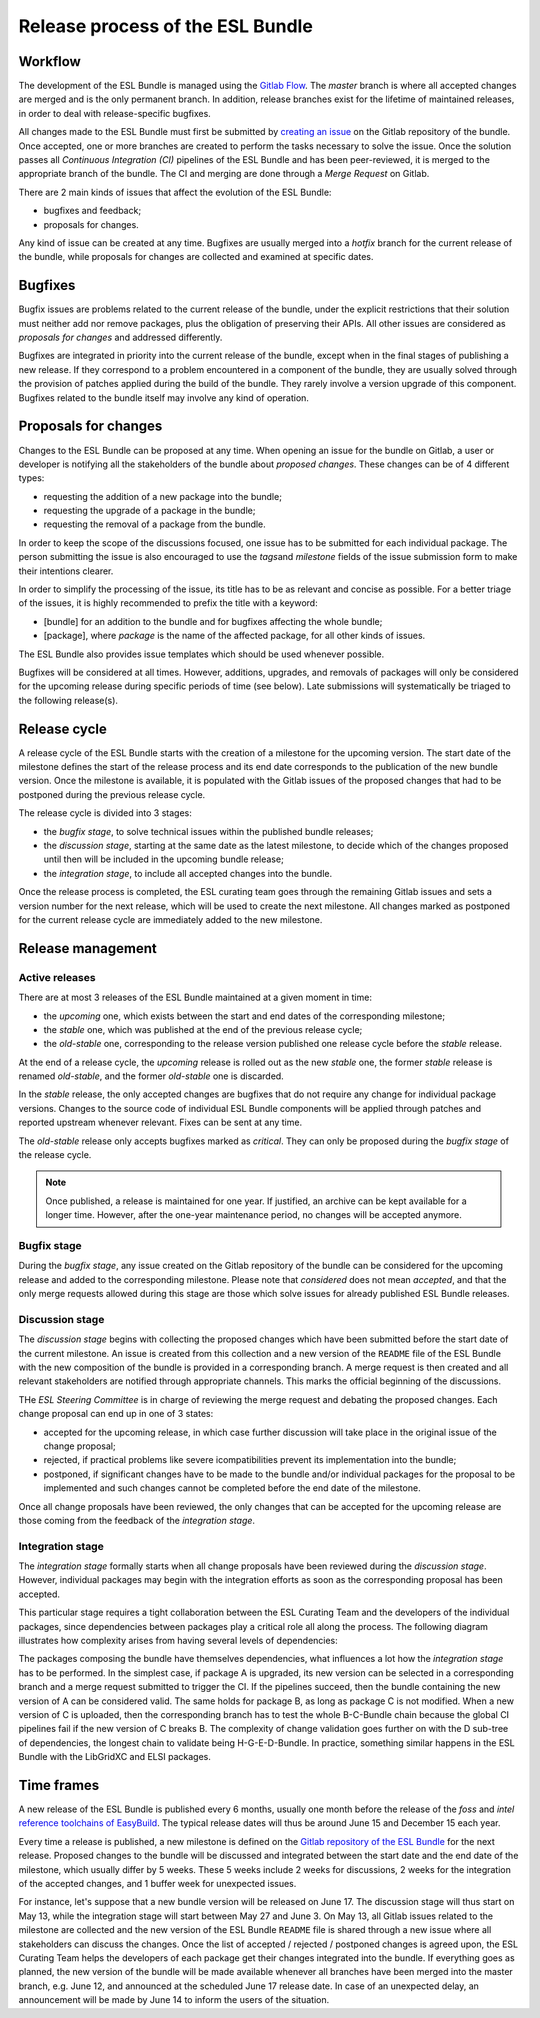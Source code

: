 Release process of the ESL Bundle
=================================

Workflow
--------

The development of the ESL Bundle is managed using the `Gitlab
Flow <https://docs.gitlab.com/ee/workflow/gitlab_flow.html>`__. The
*master* branch is where all accepted changes are merged and is the only
permanent branch. In addition, release branches exist for the lifetime
of maintained releases, in order to deal with release-specific bugfixes.

All changes made to the ESL Bundle must first be submitted by `creating
an issue <https://gitlab.com/ElectronicStructureLibrary/esl-bundle/issues>`__
on the Gitlab repository of the bundle. Once accepted, one or more
branches are created to perform the tasks necessary to solve the issue.
Once the solution passes all *Continuous Integration (CI)* pipelines of
the ESL Bundle and has been peer-reviewed, it is merged to the appropriate
branch of the bundle. The CI and merging are done through a *Merge Request*
on Gitlab.

There are 2 main kinds of issues that affect the evolution of the ESL Bundle:

- bugfixes and feedback;
- proposals for changes.

Any kind of issue can be created at any time. Bugfixes are usually merged into
a *hotfix* branch for the current release of the bundle, while proposals for
changes are collected and examined at specific dates.


Bugfixes
--------

Bugfix issues are problems related to the current release of the bundle, under
the explicit restrictions that their solution must neither add nor remove
packages, plus the obligation of preserving their APIs. All other issues are
considered as *proposals for changes* and addressed differently.

Bugfixes are integrated in priority into the current release of the bundle,
except when in the final stages of publishing a new release. If they
correspond to a problem encountered in a component of the bundle, they are
usually solved through the provision of patches applied during the build of
the bundle. They rarely involve a version upgrade of this component. Bugfixes
related to the bundle itself may involve any kind of operation.


Proposals for changes
---------------------

Changes to the ESL Bundle can be proposed at any time. When opening an
issue for the bundle on Gitlab, a user or developer is notifying all the
stakeholders of the bundle about *proposed changes*. These changes can
be of 4 different types:

-  requesting the addition of a new package into the bundle;
-  requesting the upgrade of a package in the bundle;
-  requesting the removal of a package from the bundle.

In order to keep the scope of the discussions focused, one issue has to
be submitted for each individual package. The person submitting the
issue is also encouraged to use the *tags*\ and *milestone* fields of
the issue submission form to make their intentions clearer.

In order to simplify the processing of the issue, its title has to be as
relevant and concise as possible. For a better triage of the issues, it
is highly recommended to prefix the title with a keyword:

-  [bundle] for an addition to the bundle and for bugfixes affecting the
   whole bundle;
-  [package], where *package* is the name of the affected package, for
   all other kinds of issues.

The ESL Bundle also provides issue templates which should be used
whenever possible.

Bugfixes will be considered at all times. However, additions, upgrades,
and removals of packages will only be considered for the upcoming
release during specific periods of time (see below). Late submissions
will systematically be triaged to the following release(s).


Release cycle
-------------

A release cycle of the ESL Bundle starts with the creation of a
milestone for the upcoming version. The start date of the milestone
defines the start of the release process and its end date corresponds to
the publication of the new bundle version. Once the milestone is
available, it is populated with the Gitlab issues of the proposed
changes that had to be postponed during the previous release cycle.

The release cycle is divided into 3 stages:

-  the *bugfix stage*, to solve technical issues within the published
   bundle releases;
-  the *discussion stage*, starting at the same date as the latest
   milestone, to decide which of the changes proposed until then will be
   included in the upcoming bundle release;
-  the *integration stage*, to include all accepted changes into the
   bundle.

Once the release process is completed, the ESL curating team goes
through the remaining Gitlab issues and sets a version number for the
next release, which will be used to create the next milestone. All
changes marked as postponed for the current release cycle are
immediately added to the new milestone.


Release management
------------------

Active releases
~~~~~~~~~~~~~~~

There are at most 3 releases of the ESL Bundle maintained at a given
moment in time:

-  the *upcoming* one, which exists between the start and end dates of
   the corresponding milestone;
-  the *stable* one, which was published at the end of the previous
   release cycle;
-  the *old-stable* one, corresponding to the release version published
   one release cycle before the *stable* release.

At the end of a release cycle, the *upcoming* release is rolled out as
the new *stable* one, the former *stable* release is renamed
*old-stable*, and the former *old-stable* one is discarded.

In the *stable* release, the only accepted changes are bugfixes that do
not require any change for individual package versions. Changes to the
source code of individual ESL Bundle components will be applied through
patches and reported upstream whenever relevant. Fixes can be sent at
any time.

The *old-stable* release only accepts bugfixes marked as *critical*.
They can only be proposed during the *bugfix stage* of the release
cycle.

.. note:: Once published, a release is maintained for one year. If justified,
   an archive can be kept available for a longer time. However, after the
   one-year maintenance period, no changes will be accepted anymore.


Bugfix stage
~~~~~~~~~~~~

During the *bugfix stage*, any issue created on the Gitlab repository of
the bundle can be considered for the upcoming release and added to the
corresponding milestone. Please note that *considered* does not mean
*accepted*, and that the only merge requests allowed during this stage
are those which solve issues for already published ESL Bundle releases.


Discussion stage
~~~~~~~~~~~~~~~~

The *discussion stage* begins with collecting the proposed changes which
have been submitted before the start date of the current milestone. An
issue is created from this collection and a new version of the
``README`` file of the ESL Bundle with the new composition of the bundle
is provided in a corresponding branch. A merge request is then created
and all relevant stakeholders are notified through appropriate channels.
This marks the official beginning of the discussions.

THe *ESL Steering Committee* is in charge of reviewing the merge request
and debating the proposed changes. Each change proposal can end up in
one of 3 states:

-  accepted for the upcoming release, in which case further discussion
   will take place in the original issue of the change proposal;
-  rejected, if practical problems like severe icompatibilities prevent
   its implementation into the bundle;
-  postponed, if significant changes have to be made to the bundle
   and/or individual packages for the proposal to be implemented and
   such changes cannot be completed before the end date of the
   milestone.

Once all change proposals have been reviewed, the only changes that can
be accepted for the upcoming release are those coming from the feedback
of the *integration stage*.


Integration stage
~~~~~~~~~~~~~~~~~

The *integration stage* formally starts when all change proposals have
been reviewed during the *discussion stage*. However, individual
packages may begin with the integration efforts as soon as the
corresponding proposal has been accepted.

This particular stage requires a tight collaboration between the ESL
Curating Team and the developers of the individual packages, since
dependencies between packages play a critical role all along the
process. The following diagram illustrates how complexity arises from
having several levels of dependencies:

.. mermaid::

   graph LR;
   Bundle-->A;
   Bundle-->B;
   B-->C;
   Bundle-->D;
   D-->E;
   E-->F;
   E-->G;
   G-->H;

The packages composing the bundle have themselves dependencies, what
influences a lot how the *integration stage* has to be performed. In the
simplest case, if package A is upgraded, its new version can be selected
in a corresponding branch and a merge request submitted to trigger the
CI. If the pipelines succeed, then the bundle containing the new version
of A can be considered valid. The same holds for package B, as long as
package C is not modified. When a new version of C is uploaded, then the
corresponding branch has to test the whole B-C-Bundle chain because the
global CI pipelines fail if the new version of C breaks B. The
complexity of change validation goes further on with the D sub-tree of
dependencies, the longest chain to validate being H-G-E-D-Bundle. In
practice, something similar happens in the ESL Bundle with the LibGridXC
and ELSI packages.


Time frames
-----------

A new release of the ESL Bundle is published every 6 months, usually one
month before the release of the *foss* and *intel* `reference toolchains of
EasyBuild <https://easybuild.readthedocs.io/en/latest/Common-toolchains.html>`__.
The typical release dates will thus be around June 15 and December 15
each year.

Every time a release is published, a new milestone is defined on the
`Gitlab repository of the ESL
Bundle <https://gitlab.com/ElectronicStructureLibrary/esl-bundle/milestones>`__
for the next release. Proposed changes to the bundle will be discussed
and integrated between the start date and the end date of the milestone,
which usually differ by 5 weeks. These 5 weeks include 2 weeks for
discussions, 2 weeks for the integration of the accepted changes, and 1
buffer week for unexpected issues.

For instance, let's suppose that a new bundle version will be released
on June 17. The discussion stage will thus start on May 13, while the
integration stage will start between May 27 and June 3. On May 13, all
Gitlab issues related to the milestone are collected and the new version
of the ESL Bundle ``README`` file is shared through a new issue where
all stakeholders can discuss the changes. Once the list of accepted /
rejected / postponed changes is agreed upon, the ESL Curating Team helps
the developers of each package get their changes integrated into the
bundle. If everything goes as planned, the new version of the bundle
will be made available whenever all branches have been merged into the
master branch, e.g. June 12, and announced at the scheduled June 17
release date. In case of an unexpected delay, an announcement will be
made by June 14 to inform the users of the situation.
